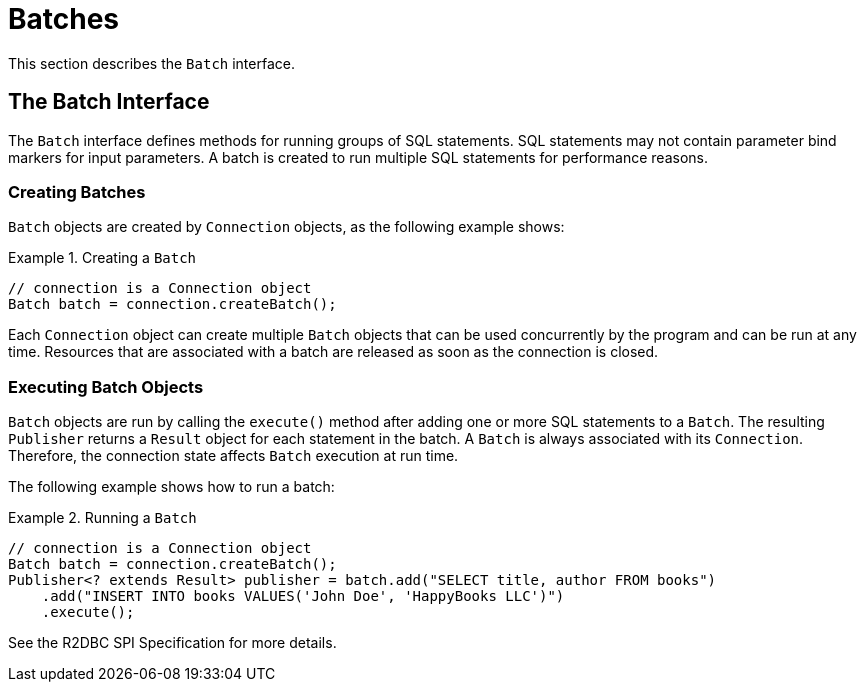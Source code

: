 [[batches]]
= Batches

This section describes the `Batch` interface.

[[batches.interface]]
== The Batch Interface

The `Batch` interface defines methods for running groups of SQL statements.
SQL statements may not contain parameter bind markers for input parameters.
A batch is created to run multiple SQL statements for performance reasons.

[[batches.creating]]
=== Creating Batches

`Batch` objects are created by `Connection` objects, as the following example shows:

.Creating a `Batch`
====
[source,java]
----
// connection is a Connection object
Batch batch = connection.createBatch();
----
====

Each `Connection` object can create multiple `Batch` objects that can be used concurrently by the program and can be run at any time.
Resources that are associated with a batch are released as soon as the connection is closed.

[[batches.executing]]
=== Executing Batch Objects

`Batch` objects are run by calling the `execute()` method after adding one or more SQL statements to a `Batch`.
The resulting `Publisher` returns a  `Result` object for each statement in the batch.
A `Batch` is always associated with its `Connection`.
Therefore, the connection state affects `Batch` execution at run time.

The following example shows how to run a batch:

.Running a `Batch`
====
[source,java]
----
// connection is a Connection object
Batch batch = connection.createBatch();
Publisher<? extends Result> publisher = batch.add("SELECT title, author FROM books")
    .add("INSERT INTO books VALUES('John Doe', 'HappyBooks LLC')")
    .execute();
----
====

See the R2DBC SPI Specification for more details.
